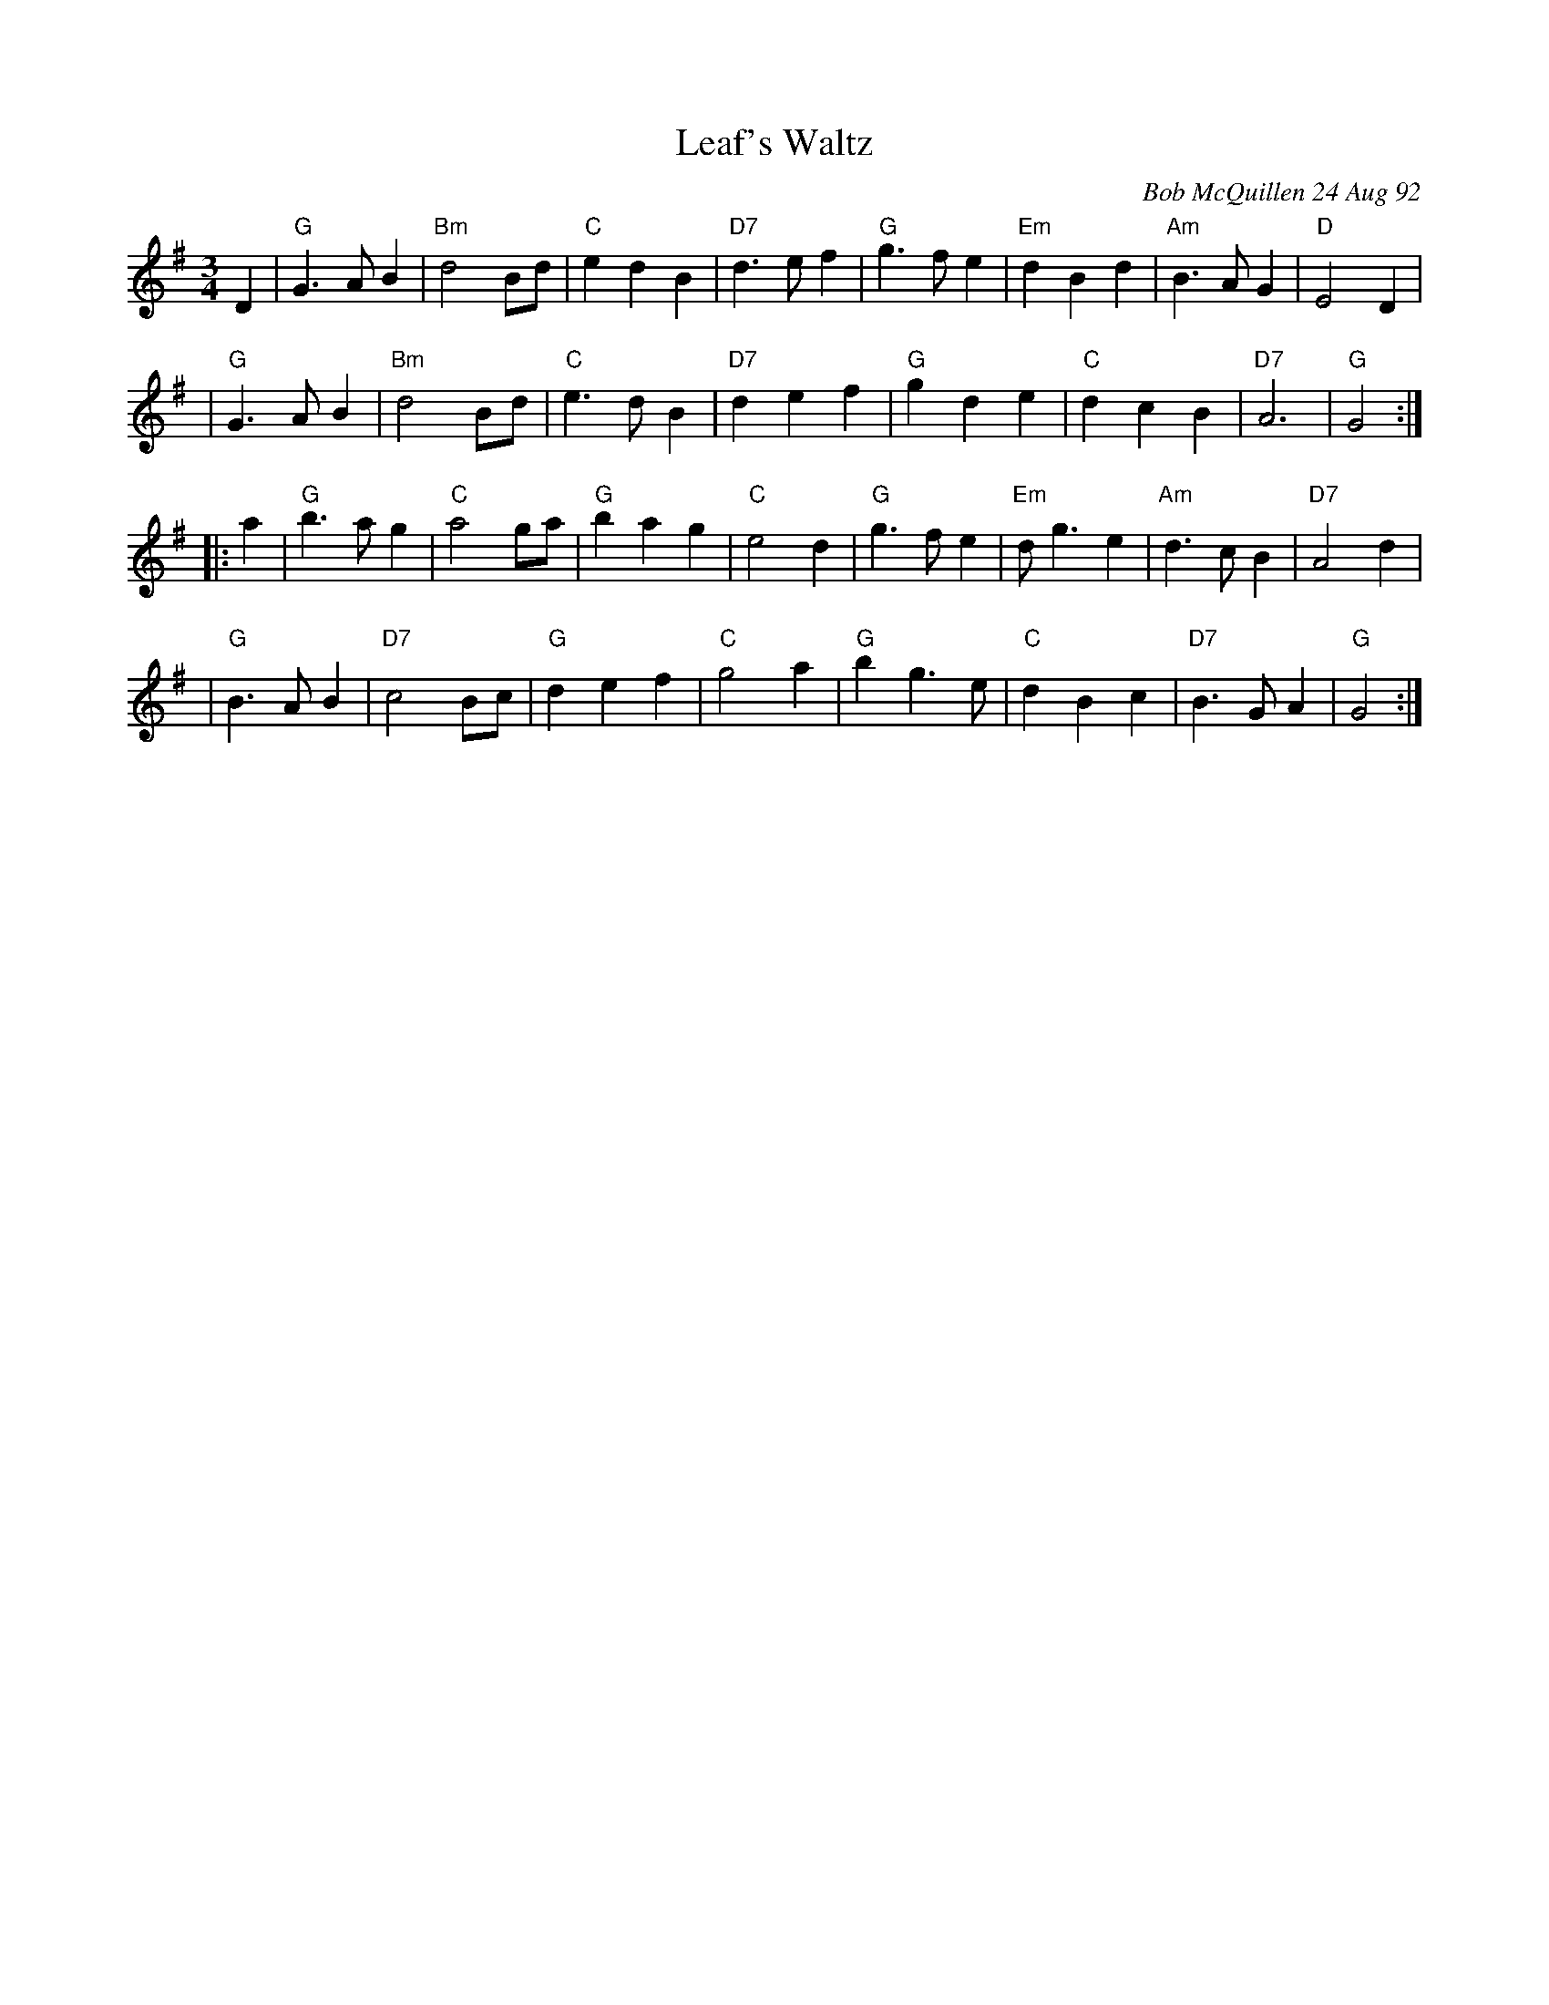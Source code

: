 X: 1
T: Leaf's Waltz
C: Bob McQuillen 24 Aug 92
R: waltz
M: 3/4
L: 1/8
Z: Contributed 20040728184012 by John Chambers jc:trillian.mit.edu
B: Bob's Note Book 9 # 65
K: G
D2 \
| "G"G3 A B2 | "Bm"d4 Bd | "C"e2 d2 B2 | "D7"d3 e f2 \
| "G"g3 f e2 | "Em"d2 B2 d2 | "Am"B3 A G2 | "D"E4 D2 |
| "G"G3 A B2 | "Bm"d4 Bd | "C"e3 d B2 | "D7"d2 e2 f2 \
| "G"g2 d2 e2 | "C"d2 c2 B2 | "D7"A6 | "G"G4 :|
|: a2 \
| "G"b3 a g2 | "C"a4 ga | "G"b2 a2 g2 | "C"e4 d2 \
| "G"g3 f e2 | "Em"d g3 e2 | "Am"d3 c B2 | "D7"A4 d2 |
| "G"B3 A B2 | "D7"c4 Bc | "G"d2 e2 f2 | "C"g4 a2 \
| "G"b2 g3 e | "C"d2 B2 c2 | "D7"B3 G A2 | "G"G4 :|
